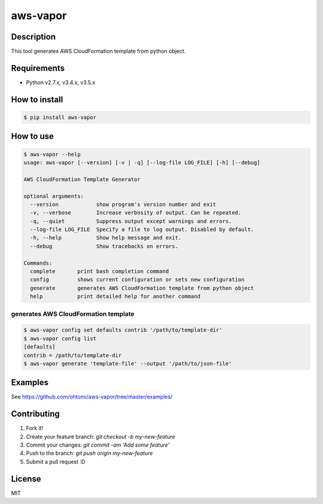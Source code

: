 ****************************************
aws-vapor
****************************************

Description
========================================

This tool generates AWS CloudFormation template from python object.

Requirements
========================================

- Python v2.7.x, v3.4.x, v3.5.x

How to install
========================================

.. code-block:: bash

   $ pip install aws-vapor

How to use
========================================

.. code-block:: bash

   $ aws-vapor --help
   usage: aws-vapor [--version] [-v | -q] [--log-file LOG_FILE] [-h] [--debug]

   AWS CloudFormation Template Generator

   optional arguments:
     --version            show program's version number and exit
     -v, --verbose        Increase verbosity of output. Can be repeated.
     -q, --quiet          Suppress output except warnings and errors.
     --log-file LOG_FILE  Specify a file to log output. Disabled by default.
     -h, --help           Show help message and exit.
     --debug              Show tracebacks on errors.

   Commands:
     complete       print bash completion command
     config         shows current configuration or sets new configuration
     generate       generates AWS CloudFormation template from python object
     help           print detailed help for another command

generates AWS CloudFormation template
----------------------------------------

.. code-block:: bash

   $ aws-vapor config set defaults contrib '/path/to/template-dir'
   $ aws-vapor config list
   [defaults]
   contrib = /path/to/template-dir
   $ aws-vapor generate 'template-file' --output '/path/to/json-file'

Examples
========================================

See https://github.com/ohtomi/aws-vapor/tree/master/examples/

Contributing
========================================

1. Fork it!
2. Create your feature branch: `git checkout -b my-new-feature`
3. Commit your changes: `git commit -am 'Add some feature'`
4. Push to the branch: `git push origin my-new-feature`
5. Submit a pull request :D

License
========================================

MIT
